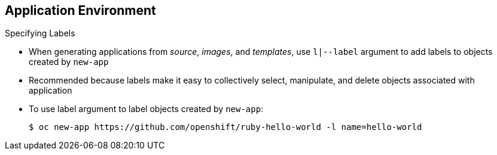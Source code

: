 == Application Environment
:noaudio:

.Specifying Labels

* When generating applications from _source_, _images_, and _templates_, use `l|--label` argument to add labels to objects created by `new-app`

* Recommended because labels make it easy to collectively select, manipulate, and delete objects associated with application

* To use label argument to label objects created by `new-app`:
+
----
$ oc new-app https://github.com/openshift/ruby-hello-world -l name=hello-world
----


ifdef::showscript[]

=== Transcript

When generating applications from source, images, and templates, you can use the `l|--label` argument to add labels to objects created by `new-app`.

This is recommended, because labels make it easy to collectively select, manipulate, and delete objects associated with the application.

The example shows using the label argument to label objects created by `new-app`.

endif::showscript[]

